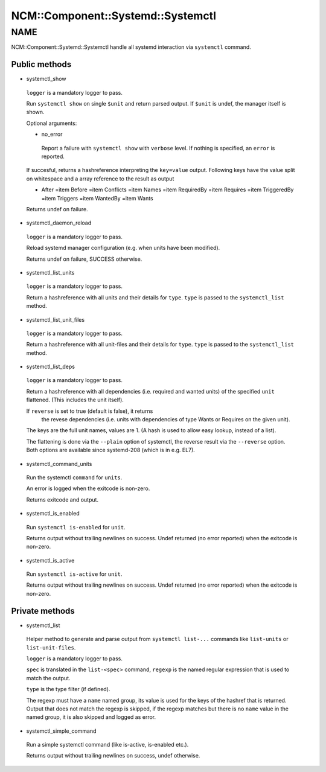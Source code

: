 
#####################################
NCM\::Component\::Systemd\::Systemctl
#####################################


****
NAME
****


NCM::Component::Systemd::Systemctl handle all systemd
interaction via ``systemctl`` command.

Public methods
==============



- systemctl_show
 
 ``logger`` is a mandatory logger to pass.
 
 Run ``systemctl show`` on single ``$unit`` and return parsed output.
 If ``$unit`` is undef, the manager itself is shown.
 
 Optional arguments:
 
 
 - no_error
  
  Report a failure with ``systemctl show`` with ``verbose`` level.
  If nothing is specified, an ``error`` is reported.
  
 
 
 If succesful, returns a hashreference interpreting the ``key=value`` output.
 Following keys have the value split on whitespace and a array reference
 to the result as output
 
 
 - After =item Before  =item Conflicts  =item Names  =item RequiredBy  =item Requires  =item TriggeredBy  =item Triggers  =item WantedBy  =item Wants
 
 
 
 Returns undef on failure.
 


- systemctl_daemon_reload
 
 ``logger`` is a mandatory logger to pass.
 
 Reload systemd manager configuration (e.g. when units have been modified).
 
 Returns undef on failure, SUCCESS otherwise.
 


- systemctl_list_units
 
 ``logger`` is a mandatory logger to pass.
 
 Return a hashreference with all units and their details for ``type``.
 ``type`` is passed to the ``systemctl_list`` method.
 


- systemctl_list_unit_files
 
 ``logger`` is a mandatory logger to pass.
 
 Return a hashreference with all unit-files and their details for ``type``.
 ``type`` is passed to the ``systemctl_list`` method.
 


- systemctl_list_deps
 
 ``logger`` is a mandatory logger to pass.
 
 Return a hashreference with all dependencies
 (i.e. required and wanted units) of the specified ``unit``
 flattened. (This includes the unit itself).
 
 If ``reverse`` is set to true (default is false), it returns
  the revese dependencies (i.e. units with dependencies of
  type Wants or Requires on the given unit).
 
 The keys are the full unit names, values are 1. (A hash is used
 to allow easy lookup, instead of a list).
 
 The flattening is done via the ``--plain`` option of systemctl,
 the reverse result via the ``--reverse`` option. Both options
 are available since systemd-208 (which is in e.g. EL7).
 


- systemctl_command_units
 
 Run the systemctl ``command`` for ``units``.
 
 An error is logged when the exitcode is non-zero.
 
 Returns exitcode and output.
 


- systemctl_is_enabled
 
 Run ``systemctl is-enabled`` for ``unit``.
 
 Returns output without trailing newlines on success.
 Undef returned (no error reported) when the exitcode is non-zero.
 


- systemctl_is_active
 
 Run ``systemctl is-active`` for ``unit``.
 
 Returns output without trailing newlines on success.
 Undef returned (no error reported) when the exitcode is non-zero.
 



Private methods
===============



- systemctl_list
 
 Helper method to generate and parse output from ``systemctl list-...`` commands like
 ``list-units`` or ``list-unit-files``.
 
 ``logger`` is a mandatory logger to pass.
 
 ``spec`` is translated in the ``list-<spec``> command, ``regexp`` is the named
 regular expression that is used to match the output.
 
 ``type`` is the type filter (if defined).
 
 The regexp must have a ``name`` named group, its value is used for the keys of the
 hashref that is returned.
 Output that does not match the regexp is skipped, if the regexp matches but
 there is no ``name`` value in the named group, it is also skipped and
 logged as error.
 


- systemctl_simple_command
 
 Run a simple systemctl command (like is-active, is-enabled etc.).
 
 Returns output without trailing newlines on success, undef otherwise.
 
